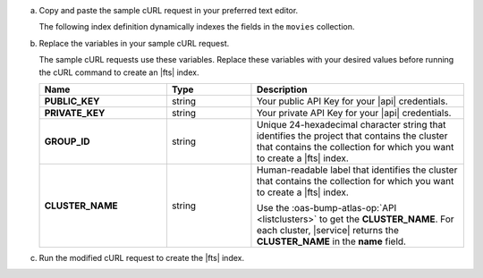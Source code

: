 a. Copy and paste the sample cURL request in your preferred text editor.

   The following index definition dynamically indexes the fields 
   in the ``movies`` collection.

   .. literalinclude:: /includes/fts/search-index-management/api-create-dynamic-mapping.sh
      :language: sh
      :linenos:

#. Replace the variables in your sample cURL request.

   The sample cURL requests use these variables. Replace these variables 
   with your desired values before running the cURL command to create an
   |fts| index.

   .. list-table::
      :header-rows: 1
      :stub-columns: 1
      :widths: 30 20 50

      * - Name
        - Type
        - Description

      * - PUBLIC_KEY
        - string
        - Your public API Key for your |api| credentials.

      * - PRIVATE_KEY
        - string
        - Your private API Key for your |api| credentials.

      * - GROUP_ID
        - string
        - Unique 24-hexadecimal character string that identifies the
          project that contains the cluster that contains the collection 
          for which you want to create a |fts| index.

      * - CLUSTER_NAME
        - string
        - Human-readable label that identifies the cluster that contains 
          the collection for which you want to create a |fts| index.

          Use the :oas-bump-atlas-op:`API <listclusters>` to get 
          the **CLUSTER_NAME**. For each cluster, |service| returns the 
          **CLUSTER_NAME** in the **name** field.

#. Run the modified cURL request to create the |fts| index.

   .. literalinclude:: /includes/fts/search-index-management/api-create-dynamic-mapping-response.json
      :language: json
      :linenos:
